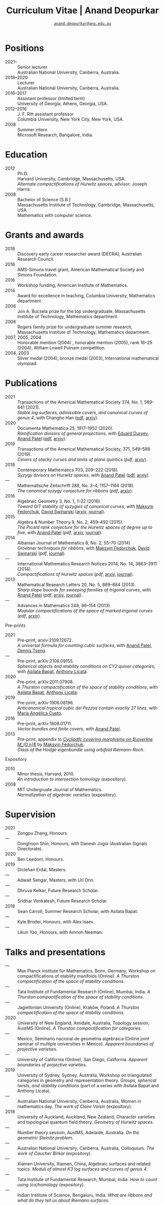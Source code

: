 #+TITLE: Curriculum Vitae | Anand Deopurkar
#+AUTHOR: [[mailto:anand.deopurkar@anu.edu.au][~anand.deopurkar@anu.edu.au~]]
#+options: -:t broken-links:mark num:nil toc:nil date:nil
#+LATEX_HEADER: \usepackage[margin=3cm]{geometry}
#+LATEX_HEADER_EXTRA: \hypersetup{colorlinks=true,urlcolor=black}
#+LATEX_HEADER_EXTRA: \usepackage{Baskervaldx}
#+HTML_HEAD_EXTRA: <script src="js/collapsibility.js"></script>

#+begin_src elisp :exports none :results none
  (if (not (boundp 'include-links))
      (setq include-links t))
#+end_src

* Positions
:PROPERTIES:
:html_headline_class: collapsible
:END:
#+RESULTS:
:results:
- 2021-- :: Senior lecturer\\
      Australian National University, Canberra, Australia.
- 2018--2020 :: Lecturer\\
      Australian National University, Canberra, Australia.
- 2016--2017 :: Assistant professor (limited term)\\
      University of Georgia, Athens, Georgia, USA.
- 2012--2016 :: J. F. Ritt assistant professor\\
      Columbia University, New York City, New York, USA.
- 2008 :: Summer intern\\
      Microsoft Research, Bangalore, India.
:end:

* Education
:PROPERTIES:
:html_headline_class: collapsible
:END:
#+begin_src elisp :exports results :results value raw drawer
  ;; Our pretty-printing function
  (defun pretty-print ()
    (let ((degree (org-entry-get nil "ITEM"))
          (institute (org-entry-get nil "institute"))
          (place (org-entry-get nil "place"))
          (year (org-entry-get nil "year"))
          (comment (org-entry-get nil "comment")))
      (format "- %s :: %s\\\\\n %s, %s.\\\\\n       %s."
              year
              degree
              institute
              place
              comment
              "")))
  (string-join (org-map-entries 'pretty-print nil '("#education.org")) "\n")
#+end_src

#+RESULTS:
:results:
- 2012 :: Ph.D.\\
 Harvard University, Cambridge, Massachusetts, USA.\\
       /Alternate compactifications of Hurwitz spaces/, advisor: Joseph Harris.
- 2008 :: Bachelor of Science (S.B.)\\
 Massachusetts Institute of Technology, Cambridge, Massachusetts, USA.\\
       Mathematics with computer science.
:end:

* Grants and awards
:PROPERTIES:
:html_headline_class: collapsible
:END:
#+begin_src elisp :exports results :results value raw drawer
  ;; Our pretty-printing function
  (defun pretty-print ()
    (let ((title (org-entry-get nil "ITEM"))
          (org (org-entry-get nil "org"))
          (year (org-entry-get nil "year")))
      (format "- %s :: %s, %s."
              year
              title
              org)))
  (string-join (org-map-entries 'pretty-print nil '("#awards.org")) "\n")
#+end_src

#+RESULTS:
:results:
- 2018 :: Discovery early career researcher award (DECRA), Australian Research Council.
- 2016 :: AMS-Simons travel grant, American Mathematical Society and Simons Foundation.
- 2016 :: Workshop funding, American Institute of Mathematics.
- 2014 :: Award for excellence in teaching, Columbia University, Mathematics department.
- 2006 :: Jon A. Bucsela prize for the top undergraduate, Massachusetts Institute of Technology, Mathematics department.
- 2006 :: Rogers family prize for undergraduate summer research, Massachusetts Institute of Technology, Mathematics department.
- 2007, 2005, 2004 :: Honorable mention (2004) , honorable mention (2005), rank 16--25 (2004), William Lowell Putnam competition.
- 2004, 2003 :: Silver medal (2004), bronze medal (2003), International mathematical olympiad.
:end:

* Publications 
:PROPERTIES:
:html_headline_class: collapsible
:END:
#+begin_src elisp :exports results :results value raw drawer :lexical t
  ;; Our pretty-printing function
  (let ((previous ""))
    (defun pretty-print ()
      (let ((title (org-entry-get nil "ITEM"))
            (year (org-entry-get nil "year"))
            (journal (org-entry-get nil "journal"))
            (coauthors (org-entry-get nil "with"))
            (comment (org-entry-get nil "comment"))
            (link (org-entry-get nil "link")))
        (format "- %s :: %s.\\\\\n          /%s/%s%s%s."
                (if (equal previous year)
                    "---"
                  (setq previous year))
                journal
                title
                (if comment
                    (format " (%s)" comment)
                  "")
                (if coauthors
                    (format ", with %s" coauthors)
                  "")
                (if (and link include-links)
                    (format " (%s)" link)
                  "")))))
  (string-join (org-map-entries 'pretty-print "-pp-expository-thesis" '("#papers.org")) "\n")
#+end_src
#+RESULTS:
:results:
- 2021 :: Transactions of the Americal Mathematical Society 374, No. 1, 589-641 (2021).\\
          /Stable log surfaces, admissible covers, and canonical curves of genus 4/, with Changho Han ([[file:papers/TrigonalKSBA.pdf][pdf]], [[https://arxiv.org/abs/1807.08413/][arxiv]]).
- 2020 :: Documenta Mathematica 25, 1917--1952 (2020).\\
          /Ramification divisors of general projections/, with [[https://eduryev.weebly.com/][Eduard Duryev]], [[https://sites.google.com/view/anand-patel][Anand Patel]] ([[file:papers/PR.pdf][pdf]], [[http://arxiv.org/abs/1901.01513/][arxiv]]).
- 2019 :: Transactions of the Americal Mathematical Society, 371, 549--588 (2019).\\
          /Covers of stacky curves and limits of plane quintics/ ([[papers/StackyAdmissibleCovers.pdf][pdf]], [[http://arxiv.org/abs/1507.03252/][arxiv]]).
- 2018 :: Contemporary Mathematics 703, 209--222 (2018).\\
          /Syzygy divisors on Hurwitz spaces/, with [[https://sites.google.com/view/anand-patel][Anand Patel]] ([[file:papers/HigherMaroni.pdf][pdf]], [[https://arxiv.org/abs/1805.00648][arxiv]]).
- --- :: Mathematische Zeitschrift 288, No. 3-4, 1157--1164 (2018).\\
          /The canonical syzygy conjecture for ribbons/ ([[papers/RibbonGreen.pdf][pdf]], [[http://arxiv.org/abs/1510.07755/][arxiv]]).
- 2016 :: Algebraic Geometry 3, No. 1, 1--22 (2016).\\
          /Toward GIT stability of syzygies of canonical curves/, with [[https://www2.bc.edu/maksym-fedorchuk/][Maksym Fedorchuk]], [[http://faculty.fordham.edu/dswinarski/][David Swinarski]] ([[http://arxiv.org/abs/1401.6101/][arxiv]], [[http://www.algebraicgeometry.nl/2016-1/2016-1-001.pdf][journal]]).
- 2015 :: Algebra & Number Theory 9, No. 2, 459--492 (2015).\\
          /The Picard rank conjecture for the Hurwitz spaces of degree up to five/, with [[https://www2.bc.edu/anand-p-patel/][Anand Patel]] ([[papers/PicH345.pdf][pdf]], [[http://arxiv.org/abs/1401.6101/][arxiv]], [[http://msp.org/ant/2015/9-2/p05.xhtml][journal]]).
- 2014 :: Albanian Journal of Mathematics 8, No. 2, 55--70 (2014).\\
          /Groebner techniques for ribbons/, with [[https://www2.bc.edu/maksym-fedorchuk/][Maksym Fedorchuk]], [[http://faculty.fordham.edu/dswinarski/][David Swinarski]] ([[papers/groebner.pdf][pdf]], [[https://sites.google.com/site/albjmath/archives/vol-8/2014-6][journal]]).
- --- :: International Mathematics Research Notices 2014, No. 14, 3863--3911 (2014).\\
          /Compactifications of Hurwitz spaces/ ([[papers/CompHurwitz.pdf][pdf]], [[http://arxiv.org/abs/1206.4535/][arxiv]], [[http://imrn.oxfordjournals.org/content/early/2013/04/08/imrn.rnt060.abstract][journal]]).
- 2013 :: Mathematical Research Letters 20, No. 5, 869--884 (2013).\\
          /Sharp slope bounds for sweeping families of trigonal curves/, with [[https://sites.google.com/view/anand-patel][Anand Patel]] ([[papers/TrigonalSlopes.pdf][pdf]], [[http://arxiv.org/abs/1211.2827/][arxiv]], [[http://www.intlpress.com/site/pub/pages/journals/items/mrl/content/vols/0020/0005/a005/][journal]]).
- --- :: Advances in Mathematics 248, 96--154 (2013).\\
          /Modular compactifications of the space of marked trigonal curves/ ([[papers/MarkedTrigonal.pdf][pdf]], [[http://arxiv.org/abs/1206.4503/][arxiv]]).
:end:

- Pre-prints ::
#+begin_src elisp :exports results :results value raw drawer
  (string-join (org-map-entries 'pretty-print "+pp" '("#papers.org")) "\n")
#+end_src

#+RESULTS:
:results:
- 2021 :: Pre-print, arxiv:2109.12672.\\
          /A universal formula for counting cubic surfaces/, with [[https://sites.google.com/view/anand-patel][Anand Patel]], [[https://sites.google.com/view/dennis-tseng][Dennis Tseng]].
- --- :: Pre-print, arXiv:2108.09155.\\
          /Spherical objects and stability conditions on CY2 quiver categories/, with [[https://asilata.github.io/][Asilata Bapat]], [[https://maths-people.anu.edu.au/~licatat/][Anthony Licata]].
- 2020 :: Pre-print, arXiv:2011.07908.\\
          /A Thurston compactification of the space of stability conditions/, with [[https://asilata.github.io/][Asilata Bapat]], [[https://maths-people.anu.edu.au/~licatat/][Anthony Licata]].
- 2019 :: Pre-print, arXiv:1906.08196.\\
          /Anticanonical tropical cubic del Pezzos contain exactly 27 lines/, with [[https://people.math.osu.edu/cueto.5/][María Angélica Cueto]].
- 2016 :: Pre-print, arXiv:1608.01711.\\
          /Vector bundles and finite covers/, with [[https://sites.google.com/view/anand-patel][Anand Patel]].
- 2013 :: Pre-print, appendix to [[https://drive.google.com/file/d/1wq-Fh3DiqODc51t-J0phIexVF7B4lxsY/view][/Cyclipdfc covering morphisms on \(\overline M_{0,n}\)/]] by [[https://www2.bc.edu/maksym-fedorchuk/][Maksym Fedorchuk]].\\
          /Class of the Hodge eigenbundle using orbifold Riemann-Roch/.
:end:

- Expository ::
#+begin_src elisp :exports results :results value raw drawer
  (string-join (org-map-entries 'pretty-print "+expository" '("#papers.org")) "\n")
#+end_src

#+RESULTS:
:results:
- 2010 :: Minor thesis, Harvard, 2010.\\
          /An introduction to intersection homology/ (expository).
- 2008 :: MIT Undergruate Journal of Mathematics.\\
          /Normalization of algebraic varieties/ (expository).
:end:

* Supervision
:PROPERTIES:
:html_headline_class: collapsible
:END:
#+begin_src elisp :exports results :results value raw drawer :lexical t
  ;; Our pretty-printing function
  (let ((previous ""))
    (defun pretty-print ()
      (let ((name (org-entry-get nil "ITEM"))
            (year (org-entry-get nil "year"))
            (level (org-entry-get nil "level"))
            (coadvisors (org-entry-get nil "with"))
            (comment (org-entry-get nil "comment")))
        (format "- %s :: %s, %s%s%s."
                (if (equal previous year)
                    "---"
                  (setq previous year))
                name
                level
                (if coadvisors
                    (concat ", with " coadvisors)
                  "")
                (if comment
                    (format " (%s)" comment)
                  "")
                ))))
  (string-join (org-map-entries 'pretty-print nil '("#supervision.org")) "\n")
#+end_src

#+RESULTS:
:results:
- 2021 :: Zongpu Zhang, Honours.
- --- :: Donghoon Shin, Honours, with Danesh Jogia (Australian Signals Directorate).
- 2020 :: Ben Leedom, Honours.
- 2019 :: Diclehan Erdal, Masters.
- --- :: Adwait Sengar, Masters, with Uri Onn.
- --- :: Dhruva Kelkar, Future Research Scholar.
- --- :: Sridhar Venkatesh, Future Research Scholar.
- 2018 :: Sean Carroll, Summer Research Scholar, with Asilata Bapat.
- --- :: Kyle Broder, Honours, with Alex Isaev.
- --- :: Likun Yao, Honours, with Amnon Neeman.
:end:

* Talks and presentations
:PROPERTIES:
:html_headline_class: collapsible
:END:
#+begin_src elisp :exports results :results value raw drawer :lexical t
  ;; Our pretty-printing function
  (let ((previous ""))
    (defun pretty-print ()
      (let ((year (org-entry-get nil "year"))
            (place (org-entry-get nil "place"))
            (meet (org-entry-get nil "meet"))
            (institute (org-entry-get nil "institute"))
            (comment (org-entry-get nil "comment"))
            (type (org-entry-get nil "type"))
            (title (org-entry-get nil "ITEM"))
            (link (org-entry-get nil "link")))
        (format "- %s :: %s. /%s/%s%s."
                (if (equal previous year)
                    "---"
                  (setq previous year))
                (string-join (remove nil `(,institute ,place, meet)) ", ")
                title
                (if comment
                    (format " (%s)" comment)
                  "")
                (if (and link include-links)
                    (format " (%s)" link)
                  "")))))
  (string-join (org-map-entries 'pretty-print nil '("#talks.org")) "\n")
#+end_src

#+RESULTS:
:results:
- --- :: Max Planck institute für Mathematics, Bonn, Germany, Workshop on compactifications of stability manifolds (Online). /A Thurston compactification of the space of stability conditions/.
- --- :: Tata Institute of Fundamental Research (Online), Mumbai, India. /A Thurston compactification of the space of stability conditions/.
- --- :: Jagiellonian University (Online), Kraków, Poland. /A Thurston compactification of the space of stability conditions/.
- 2020 :: University of New England, Amidale, Australia, Topology session, AustMS (Online). /A Thurston compactification for categories/.
- --- :: Mexico, Seminario nacional de geometria algebraica (Online joint seminar of multiple universities in Mexico). /Apparent boundaries of projective varieties/.
- --- :: University of California (Online), San Diego, California. /Apparent boundaries of projective varieties/.
- 2019 :: University of Sydney, Sydney, Australia, Workshop on triangulated categories in geometry and representation theory. /Groups, spherical twists, and stability conditions/ (part of a series with Asilata Bapat and Anthony Licata).
- --- :: Australian National University, Canberra, Australia, Women in mathematics day. /The work of Claire Voisin/ (expository).
- 2018 :: University of Auckland, Auckland, New Zealand, Character varieties and topological quantum field theory. /Geometry of Hurwitz spaces/.
- --- :: Number theory session,  AustMS, Adelaide, Australia. /On the geometric Steinitz problem/.
- --- :: Australian National University, Canberra, Australia, Colloquium. /The work of Caucher Birkar/ (expository).
- --- :: Xiamen University, Xiamen, China, Algebraic surfaces and related topics. /Moduli of almost K3 log surfaces and curves of genus 4/.
- --- :: Tata Institute of Fundamental Research, Mumbai, India. /How to count using (co)homology/ (expository).
- --- :: Indian Institute of Science, Bengaluru, India. /What are ribbons and what do they tell us about Riemann surfaces/.
- --- :: Monash University, Melbourne, Australia. /What are ribbons and what do they tell us about Riemann surfaces/.
- --- :: Australian National University, Canberra, Australia. /On the critical loci of finite maps/.
- --- :: MATRIX, Creswick, Victoria, Australia, Workshop on algebraic geometry approximation, and optimization. /Quadrature and algebraic geometry/.
- 2017 :: University of North Carolina, Chapel Hill, North Carolina, Workshop on topics in algebraic geometry. /Vector bundles and finite covers/.
- --- :: University of Georgia, Athens, Georgia. /Vector bundles and finite covers/.
- --- :: Canada/USA Mathcamp, Tacoma, WA. /How to count using topology/ (expository).
- --- :: Indian Institute of Science Education and Research, Pune, India. /Quivers and their representations/.
- --- :: Emory University, Atlanta, Georgia. /Vector bundles and finite covers/.
- 2016 :: Australian National University, Canberra, Australia. /Geometry of moduli spaces/.
- --- :: Jeju Island, South Korea, Conference on moduli and birational geometry. /Vector bundles and finite covers/.
- --- :: Indian Institute of Science Education and Research, Pune. /Vector bundles and finite covers/.
- --- :: University of South Carolina, Columbia, South Carolina. /Ribbons and Green's conjecture/.
- --- :: University of Georgia, Athens, Georgia. /Ribbons and Green's conjecture/.
- --- :: Institute for Computational and Experimental Research in Mathematics, Providence, Rhode Island, Workshop on cycles on moduli spaces, geometric invariant theory, and dynamics. /Cycles on Hurwitz spaces/.
- --- :: University of Georgia, Athens, Georgia. /The algebra of canonical curves and the geometry of their moduli space/.
- --- :: Seattle, Washington, Higher genus curves and fibrations of higher genus curves in mathematical physics and arithmetic geometry II, AMS joint mathematics meetings. /Picard groups of Hurwitz spaces/.
- --- :: Seattle, Washington, Moduli spaces in algebraic geometry I, AMS joint mathematics meetings. /Limits of plane quintics via covers of stacky curves/.
- 2015 :: Northeastern University, Boston, Massachusetts, Boston College--Northeastern algebraic geometry conference. /Limits of plane quintics via covers of stacky curves/.
- --- :: University of Utah, Salt Lake City, Utah, Summer institute in algebraic geometry. /Limits of plane quintics via covers of stacky curves/ (poster).
- --- :: Daejeon, South Korea, SIAM applied algebraic geometry conference. /Syzygies of canonical curves and the geometry of \(\overline M_g\)/.
- --- :: Mathematisches Forschungsinstitut Oberwolfach, Oberwolfach, Germany. /GIT stability of syzygies of curves/ (mini talk).
- --- :: Purdue University, West Lafayette, Indiana. /Syzygies, GIT, and the moduli space of curves/.
- --- :: Ohio State University, Columbus, Ohio. /Limits of plane curves via stacky branched covers/.
- --- :: Harvard University, Cambridge, Massachusetts. /Syzygies, GIT, and the log minimal model program for \(\overline{M}_g\)/.
- --- :: Courant Institute, New York University, New York City, New York. /Picard groups of Hurwitz spaces/.
- --- :: Indian Institute for Science Research and Education, Pune, India. /The birational geometry of \(\overline M_g\)/.
- --- :: Stony Brook University, Stony Brook, New York. /Syzygies of canonical curves and birational geometry of \(\overline M_g\)/.
- 2014 :: University of Michigan, Ann Arbor, Michigan. /GIT stability of syzygies of canonical curves/.
- --- :: Yale University, New Haven, Connecticut. /GIT stability of syzygies of canonical curves/.
- --- :: Boston College, Boston, Massachusetts. /Towards GIT stability of syzygies of canonical curves/.
- 2013 :: Postech, Pohang, Korea. /Towards GIT stability of syzygies of canonical curves/.
- --- :: Philadelphia, Pennsylvania, Geometry of algebraic varieties, AMS sectional meeting. /Towards GIT stability of syzygies of canonical curves/.
- --- :: Boston College, Boston, Massachusetts, Algebraic geometry northeastern series. /Sharp slope bounds for sweeping families of trigonal curves/ (poster).
- --- :: Stanford University, Palo Alto, California. /Alternate compactifications of Hurwitz spaces/.
- --- :: Princeton University, Princeton, New Jersey. /Compactifying spaces of branched covers/.
- 2012 :: Rice University, Houston, Texas. /Alternate compactifications of Hurwitz spaces/.
- 2011 :: Massachusetts Institute of Technology, Cambridge, Massachusetts. /Compactifications of Hurwitz spaces/.
- --- :: Columbia University, New York City, New York. /Compactifications of Hurwitz spaces/.
- --- :: Stony Brook University, Stony Brook, New York. /Compactifications of Hurwitz spaces/.
- --- :: Brown University, Providence, Rhode Island. /Compactifications of Hurwitz spaces/.
- --- :: Harvard University, Cambridge, Massachusetts, A celebration of algebraic geometry (conference for the 60th birthday of Joe Harris). /Birational geometry of the space of marked trigonal curves/ (poster).
:end:

* Service
:PROPERTIES:
:html_headline_class: collapsible
:END:
#+begin_src elisp :exports results :results value raw drawer :lexical t
  ;; Our pretty-printing function
  (let ((previous ""))
    (defun pretty-print ()
      (let ((title (org-entry-get nil "ITEM"))
            (year (org-entry-get nil "year"))
            (with (org-entry-get nil "with"))
            (institute (org-entry-get nil "institute")))
        (format "- %s :: %s%s%s."
                (if year
                    (if (equal previous year)
                        "---"
                      (setq previous year))
                  "*")
                title
                (if with
                    (format " %s" with)
                  "")
                (if institute
                    (format ", %s" institute)
                  "")
                ))))
  (string-join (org-map-entries 'pretty-print nil '("#service.org")) "\n")
#+end_src

#+RESULTS:
:results:
- * :: Refereed for Journal of the European Mathematical Society, Journal of Differential Geometry, Journal of Algebraic Geometry, Annales Scientifiques de l'École Normale Supérieure, Mathematische Annalen, Algebra and Number Theory, Journal für die reine und angewandte Mathematik, manuscripta mathematica, Advances in Geometry, Mathematical Research Letters, European Journal of Mathematics.
- * :: Reviewed for Mathematical Reviews, American Mathematical Society.
- 2021-- :: Convener for the Masters program, Mathematical Sciences Institute, Australian National University.
- 2020 :: Served on the thesis committee of Abhishek Bharadwaj, Mathematical Sciences Institute, Australian National University.
- 2019 :: Served on the selection committee for the /Future research talent fellowship/, Mathematical Sciences Institute, Australian National University.
- --- :: Served on the director search committee, Mathematical Sciences Institute, Australian National University.
- --- :: Served on the formal liaison committee, Mathematical Sciences Institute, Australian National University.
- 2018 :: Served on the award committee for the /BH Neumann prize/ for the best student talk, AustMS meeting.
- --- :: Co-organised the workshop /Polynomial Algebraic Developments in Optimisation and Computation/ Markus Hegland.
- --- :: Conducted training sessions in algebraic geometry at the /D21 Workshop/, Australian Signals Directorate.
- 2017 :: Co-organised the workshop /Stability and moduli spaces/ Maksym Fedorchuk, Ian Morrison, Xiaowei Wang, American Institute of Matheatics, Palo Alto, California.
- 2016 :: Co-organised the /Summer workshop in algebraic geometry/ Angela Gibney, Nicola Tarasca, University of Georgia, Athens, Georgia.
- --- :: Organised the /Fairly informal reading seminar and tea (FIRST)/, University of Georgia, Athens, Georgia.
- --- :: Co-organised the graduate student algebraic geometry seminar Johan de Jong, Columbia University.
- 2015 :: Conducted preparation sessions for the Putnam competition, Columbia University.
- 2014 :: Lectured in the /Workshop on birational geometry and stability of moduli stacks and spaces of curves/, Vietnam Institute for Advanced Studies in Mathematics, Hanoi, Vietnam.
- 2016 :: Served on the thesis committee of Natasha Potashnik, Columbia University, New York City, New York.
- 2013 :: Served on the thesis committee of Zachary Maddock, Columbia University, New York City, New York.
- 2014 :: Served on the thesis committee of Xuanyu Pan, Columbia University, New York City, New York.
- 2013 :: Co-organised the poster session at the /Algebraic geometry north-eastern series (AGNES)/ conference Anand Patel, Boston College.
- 2011, 2010 :: Organised the student algebraic geometry seminar, Harvard/MIT.
:end:
